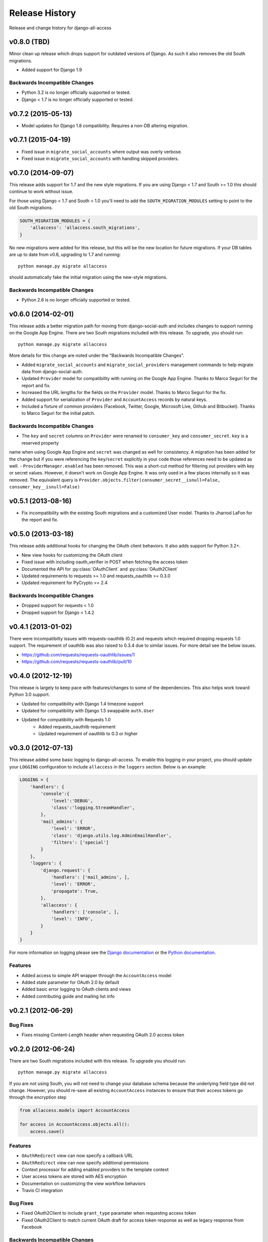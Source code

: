 Release History
====================================

Release and change history for django-all-access


v0.8.0 (TBD)
-----------------------------------

Minor clean up release which drops support for outdated versions of Django. As
such it also removes the old South migrations.

- Added support for Django 1.9


Backwards Incompatible Changes
__________________________________

- Python 3.2 is no longer officially supported or tested.
- Django < 1.7 is no longer officially supported or tested.


v0.7.2 (2015-05-13)
------------------------------------

- Model updates for Django 1.8 compatibility. Requires a non-DB altering migration.


v0.7.1 (2015-04-19)
------------------------------------

- Fixed issue in ``migrate_social_accounts`` where output was overly verbose.
- Fixed issue in ``migrate_social_accounts`` with handling skipped providers.


v0.7.0 (2014-09-07)
------------------------------------

This release adds support for 1.7 and the new style migrations. If you are using Django < 1.7
and South >= 1.0 this should continue to work without issue.

For those using Django < 1.7 and South < 1.0 you'll need
to add the ``SOUTH_MIGRATION_MODULES`` setting to point to the old South migrations.

.. code-block:: python

    SOUTH_MIGRATION_MODULES = {
        'allaccess': 'allaccess.south_migrations',
    }

No new migrations were added for this release, but this will be the new location for future migrations. If your
DB tables are up to date from v0.6, upgrading to 1.7 and running::

    python manage.py migrate allaccess

should automatically fake the initial migration using the new-style migrations.


Backwards Incompatible Changes
__________________________________

- Python 2.6 is no longer officially supported or tested.


v0.6.0 (2014-02-01)
------------------------------------

This release adds a better migration path for moving from django-social-auth and includes changes to support
running on the Google App Engine. There are two South migrations included with this release. To upgrade, you should run::

    python manage.py migrate allaccess

More details for this change are noted under the "Backwards Incompatible Changes".

- Added ``migrate_social_accounts`` and ``migrate_social_providers`` management commands to help migrate data from django-social-auth.
- Updated ``Provider`` model for compatibility with running on the Google App Engine. Thanks to Marco Seguri for the report and fix.
- Increased the URL lengths for the fields on the ``Provider`` model. Thanks to Marco Seguri for the fix.
- Added support for serialization of ``Provider`` and ``AccountAccess`` records by natural keys.
- Included a fixture of common providers (Facebook, Twitter, Google, Microsoft Live, Github and Bitbucket). Thanks to Marco Seguri for the initial patch.


Backwards Incompatible Changes
__________________________________

- The ``key`` and ``secret`` columns on ``Provider`` were renamed to ``consumer_key`` and ``consumer_secret``. ``key`` is a reserved property
name when using Google App Engine and ``secret`` was changed as well for consistency. A migration has been added for the change but
if you were referencing the ``key``/``secret`` explicitly in your code those references need to be updated as well.
- ``ProviderManager.enabled`` has been removed. This was a short-cut method for filtering out providers with key or secret values. However,
it doesn't work on Google App Engine. It was only used in a few places internally so it was removed. The equivalent query is
``Provider.objects.filter(consumer_secret__isnull=False, consumer_key__isnull=False)``


v0.5.1 (2013-08-16)
------------------------------------

- Fix incompatibility with the existing South migrations and a customized User model. Thanks to Jharrod LaFon for the report and fix.


v0.5.0 (2013-03-18)
------------------------------------

This release adds additional hooks for changing the OAuth client behaviors. It also
adds support for Python 3.2+.

- New view hooks for customizing the OAuth client
- Fixed issue with including oauth_verifier in POST when fetching the access token
- Documented the API for :py:class:`OAuthClient` and :py:class:`OAuth2Client`
- Updated requirements to requests >= 1.0 and requests_oauthlib >= 0.3.0
- Updated requirement for PyCrypto >= 2.4

Backwards Incompatible Changes
__________________________________

- Dropped support for requests < 1.0
- Dropped support for Django < 1.4.2


v0.4.1 (2013-01-02)
------------------------------------

There were incompatibilty issues with requests-oauthlib (0.2) and requests which
required dropping requests 1.0 support. The requirement of oauthlib was also raised
to 0.3.4 due to similar issues. For more detail see the below issues.

- https://github.com/requests/requests-oauthlib/issues/1
- https://github.com/requests/requests-oauthlib/pull/10


v0.4.0 (2012-12-19)
------------------------------------

This release is largely to keep pace with features/changes to some of the
dependencies. This also helps work toward Python 3.0 support.

- Updated for compatibility with Django 1.4 timezone support
- Updated for compatibility with Django 1.5 swappable ``auth.User``
- Updated for compatibility with Requests 1.0
    - Added requests_oauthlib requirement
    - Updated requirement of oauthlib to 0.3 or higher


v0.3.0 (2012-07-13)
------------------------------------

This release added some basic logging to django-all-access. To enable this logging
in your project, you should update your ``LOGGING`` configuration to include
``allaccess`` in the ``loggers`` section. Below is an example:

.. code-block:: python

    LOGGING = {
        'handlers': {
            'console':{
                'level':'DEBUG',
                'class':'logging.StreamHandler',
            },
            'mail_admins': {
                'level': 'ERROR',
                'class': 'django.utils.log.AdminEmailHandler',
                'filters': ['special']
            }
        },
        'loggers': {
            'django.request': {
                'handlers': ['mail_admins', ],
                'level': 'ERROR',
                'propagate': True,
            },
            'allaccess': {
                'handlers': ['console', ],
                'level': 'INFO',
            }
        }
    }

For more information on logging please see the
`Django documentation <https://docs.djangoproject.com/en/1.4/topics/logging/>`_
or the `Python documentation <http://docs.python.org/library/logging.html>`_.


Features
_________________

- Added access to simple API wrapper through the ``AccountAccess`` model
- Added state parameter for OAuth 2.0 by default
- Added basic error logging to OAuth clients and views
- Added contributing guide and mailing list info


v0.2.1 (2012-06-29)
------------------------------------

Bug Fixes
_________________

- Fixes missing Content-Length header when requesting OAuth 2.0 access token


v0.2.0 (2012-06-24)
------------------------------------

There are two South migrations included with this release. To upgrade you should run::

    python manage.py migrate allaccess

If you are not using South, you will not need to change your database schema because
the underlying field type did not change. However, you should re-save all existing
``AccountAccess`` instances to ensure that their access tokens go through the encryption step

.. code-block:: python

    from allaccess.models import AccountAccess

    for access in AccountAccess.objects.all():
        access.save()


Features
_________________

- ``OAuthRedirect`` view can now specify a callback URL
- ``OAuthRedirect`` view can now specify additional permissions
- Context processor for adding enabled providers to the template context
- User access tokens are stored with AES encryption
- Documentation on customizing the view workflow behaviors
- Travis CI integration

Bug Fixes
_________________

- Fixed OAuth2Client to include ``grant_type`` paramater when requesting access token
- Fixed OAuth2Client to match current OAuth draft for access token response as well as legacy response from Facebook


Backwards Incompatible Changes
__________________________________

- Moving the construction on the callback from the client to the view changed the signature of the client ``get_redirect_url``, ``get_redirect_args``, ``get_request_token`` (OAuth 1.0 only) and ``get_access_token`` to include the callback. These are largely internal functions and likely will not impact existing applications.
- The ``AccountAccess.access_token`` field was changed from a plain text field to an encrypted field. See previous note on migrating this data.


v0.1.1 (2012-06-22)
------------------------------------

- Fixed bug with passing incorrect callback parameter for OAuth 1.0
- Additional documentation on configuring ``LOGIN_URL`` and ``LOGIN_REDIRECT_URL``
- Additional view tests
- Handled poor ``LOGIN_URL`` and ``LOGIN_REDIRECT_URL`` settings in view tests


v0.1.0 (2012-06-21)
------------------------------------

- Initial public release.
